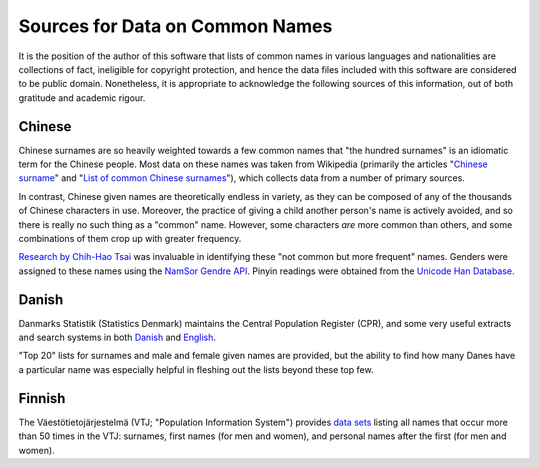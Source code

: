 ================================
Sources for Data on Common Names
================================

It is the position of the author of this software that lists of common names in
various languages and nationalities are collections of fact, ineligible for
copyright protection, and hence the data files included with this software are
considered to be public domain. Nonetheless, it is appropriate to acknowledge
the following sources of this information, out of both gratitude and academic
rigour.

Chinese
=======
Chinese surnames are so heavily weighted towards a few common names that "the
hundred surnames" is an idiomatic term for the Chinese people. Most data on
these names was taken from Wikipedia (primarily the articles "`Chinese surname
<https://en.wikipedia.org/wiki/Chinese_surname>`_" and "`List of common Chinese
surnames <https://en.wikipedia.org/wiki/List_of_common_Chinese_surnames>`_"),
which collects data from a number of primary sources.

In contrast, Chinese given names are theoretically endless in variety, as they
can be composed of any of the thousands of Chinese characters in use. Moreover,
the practice of giving a child another person's name is actively avoided, and
so there is really no such thing as a "common" name. However, some characters
*are* more common than others, and some combinations of them crop up with
greater frequency.

`Research by Chih-Hao Tsai <http://technology.chtsai.org/namefreq/>`_ was
invaluable in identifying these "not common but more frequent" names. Genders
were assigned to these names using the `NamSor Gendre API
<http://namesorts.com/2014/03/27/chinese-name-gender-guesser-api/>`_. Pinyin
readings were obtained from the `Unicode Han Database
<http://www.unicode.org/reports/tr38/>`_.

Danish
======
Danmarks Statistik (Statistics Denmark) maintains the Central Population
Register (CPR), and some very useful extracts and search systems in both
`Danish <http://dst.dk/da/Statistik/emner/navne.aspx>`_ and `English
<http://dst.dk/en/Statistik/emner/navne.aspx>`_.

"Top 20" lists for surnames and male and female given names are provided, but
the ability to find how many Danes have a particular name was especially
helpful in fleshing out the lists beyond these top few.

Finnish
=======
The Väestötietojärjestelmä (VTJ; "Population Information System") provides
`data sets <https://www.avoindata.fi/data/en/dataset/none>`_ listing all names
that occur more than 50 times in the VTJ: surnames, first names (for men and
women), and personal names after the first (for men and women).
